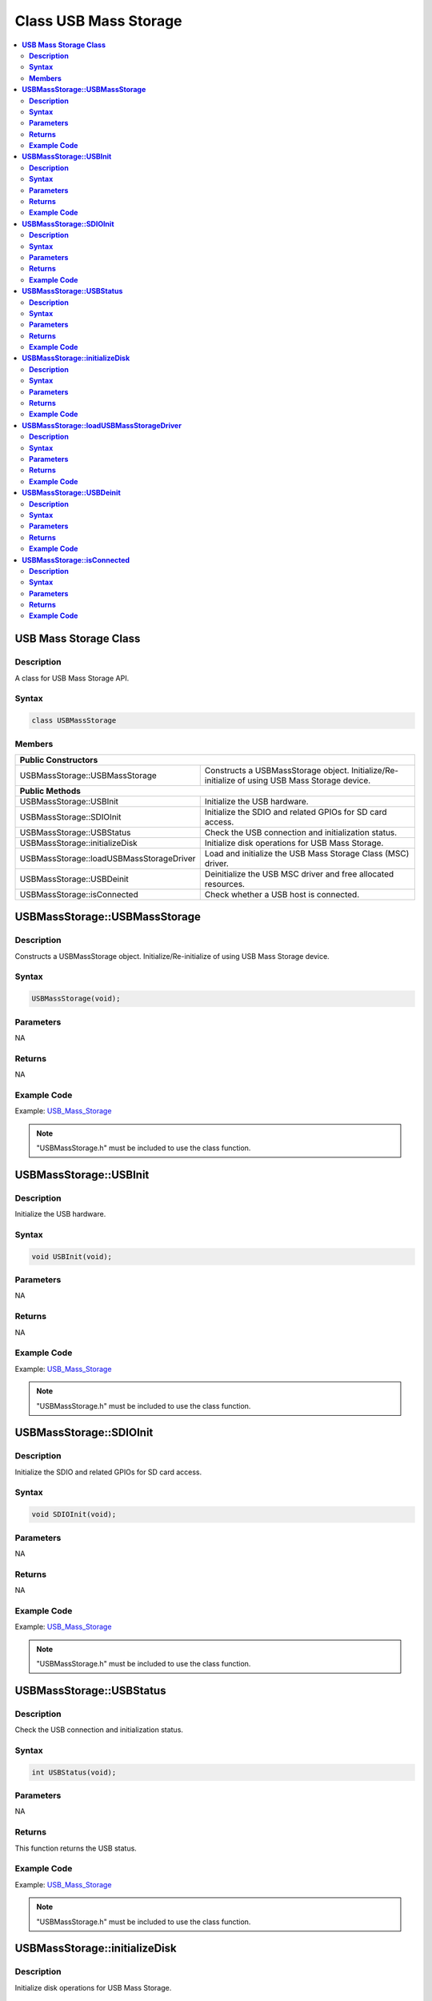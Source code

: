 Class USB Mass Storage
=======================

.. contents::
  :local:
  :depth: 2

**USB Mass Storage Class**
---------------------------

**Description**
~~~~~~~~~~~~~~~

A class for USB Mass Storage API.

**Syntax**
~~~~~~~~~~

.. code-block:: c++

    class USBMassStorage

**Members**
~~~~~~~~~~~

+------------------------------------------+-------------------------------------+
| **Public Constructors**                                                        |
+==========================================+=====================================+
| USBMassStorage::USBMassStorage           | Constructs a USBMassStorage object. |
|                                          | Initialize/Re-initialize of         |
|                                          | using USB Mass Storage device.      |
+------------------------------------------+-------------------------------------+
| **Public Methods**                                                             |
+------------------------------------------+-------------------------------------+
| USBMassStorage::USBInit                  | Initialize the USB hardware.        |
+------------------------------------------+-------------------------------------+
| USBMassStorage::SDIOInit                 | Initialize the SDIO and related     |
|                                          | GPIOs for SD card access.           |
+------------------------------------------+-------------------------------------+
| USBMassStorage::USBStatus                | Check the USB connection and        |
|                                          | initialization status.              |
+------------------------------------------+-------------------------------------+
| USBMassStorage::initializeDisk           | Initialize disk operations for USB  |
|                                          | Mass Storage.                       |
+------------------------------------------+-------------------------------------+
| USBMassStorage::loadUSBMassStorageDriver | Load and initialize the USB         |
|                                          | Mass Storage Class (MSC) driver.    |
+------------------------------------------+-------------------------------------+
| USBMassStorage::USBDeinit                | Deinitialize the USB MSC driver     |
|                                          | and free allocated resources.       |
+------------------------------------------+-------------------------------------+
| USBMassStorage::isConnected              | Check whether a USB host is         |
|                                          | connected.                          |
+------------------------------------------+-------------------------------------+

**USBMassStorage::USBMassStorage**
----------------------------------

**Description**
~~~~~~~~~~~~~~~

Constructs a USBMassStorage object. Initialize/Re-initialize of using USB Mass Storage device.

**Syntax**
~~~~~~~~~~

.. code-block:: c++

    USBMassStorage(void);

**Parameters**
~~~~~~~~~~~~~~

NA

**Returns**
~~~~~~~~~~~

NA

**Example Code**
~~~~~~~~~~~~~~~~

Example: `USB_Mass_Storage <https://github.com/Ameba-AIoT/ameba-arduino-pro2/blob/dev/Arduino_package/hardware/libraries/USB/examples/USB_Mass_Storage/USB_Mass_Storage.ino>`_

.. note :: "USBMassStorage.h" must be included to use the class function.

**USBMassStorage::USBInit**
----------------------------

**Description**
~~~~~~~~~~~~~~~

Initialize the USB hardware.

**Syntax**
~~~~~~~~~~

.. code-block:: c++

    void USBInit(void);

**Parameters**
~~~~~~~~~~~~~~

NA

**Returns**
~~~~~~~~~~~

NA

**Example Code**
~~~~~~~~~~~~~~~~

Example: `USB_Mass_Storage <https://github.com/Ameba-AIoT/ameba-arduino-pro2/blob/dev/Arduino_package/hardware/libraries/USB/examples/USB_Mass_Storage/USB_Mass_Storage.ino>`_

.. note :: "USBMassStorage.h" must be included to use the class function.

**USBMassStorage::SDIOInit**
----------------------------

**Description**
~~~~~~~~~~~~~~~

Initialize the SDIO and related GPIOs for SD card access.

**Syntax**
~~~~~~~~~~

.. code-block:: c++

    void SDIOInit(void);

**Parameters**
~~~~~~~~~~~~~~

NA

**Returns**
~~~~~~~~~~~

NA

**Example Code**
~~~~~~~~~~~~~~~~

Example: `USB_Mass_Storage <https://github.com/Ameba-AIoT/ameba-arduino-pro2/blob/dev/Arduino_package/hardware/libraries/USB/examples/USB_Mass_Storage/USB_Mass_Storage.ino>`_

.. note :: "USBMassStorage.h" must be included to use the class function.

**USBMassStorage::USBStatus**
-------------------------------

**Description**
~~~~~~~~~~~~~~~

Check the USB connection and initialization status.    

**Syntax**
~~~~~~~~~~

.. code-block:: c++

    int USBStatus(void);

**Parameters**
~~~~~~~~~~~~~~

NA

**Returns**
~~~~~~~~~~~

This function returns the USB status.

**Example Code**
~~~~~~~~~~~~~~~~

Example: `USB_Mass_Storage <https://github.com/Ameba-AIoT/ameba-arduino-pro2/blob/dev/Arduino_package/hardware/libraries/USB/examples/USB_Mass_Storage/USB_Mass_Storage.ino>`_

.. note :: "USBMassStorage.h" must be included to use the class function.

**USBMassStorage::initializeDisk**
-----------------------------------

**Description**
~~~~~~~~~~~~~~~

Initialize disk operations for USB Mass Storage.   

**Syntax**
~~~~~~~~~~

.. code-block:: c++

    void initializeDisk(void);

**Parameters**
~~~~~~~~~~~~~~

NA

**Returns**
~~~~~~~~~~~

NA

**Example Code**
~~~~~~~~~~~~~~~~

Example: `USB_Mass_Storage <https://github.com/Ameba-AIoT/ameba-arduino-pro2/blob/dev/Arduino_package/hardware/libraries/USB/examples/USB_Mass_Storage/USB_Mass_Storage.ino>`_

.. note :: "USBMassStorage.h" must be included to use the class function.

**USBMassStorage::loadUSBMassStorageDriver**
---------------------------------------------

**Description**
~~~~~~~~~~~~~~~

Load and initialize the USB Mass Storage Class (MSC) driver

**Syntax**
~~~~~~~~~~

.. code-block:: c++

    void loadUSBMassStorageDriver(void);

**Parameters**
~~~~~~~~~~~~~~

NA

**Returns**
~~~~~~~~~~~

NA

**Example Code**
~~~~~~~~~~~~~~~~

Example: `USB_Mass_Storage <https://github.com/Ameba-AIoT/ameba-arduino-pro2/blob/dev/Arduino_package/hardware/libraries/USB/examples/USB_Mass_Storage/USB_Mass_Storage.ino>`_

.. note :: "USBMassStorage.h" must be included to use the class function.


**USBMassStorage::USBDeinit**
------------------------------

**Description**
~~~~~~~~~~~~~~~

Deinitialize the USB MSC driver and free allocated resources. 

**Syntax**
~~~~~~~~~~

.. code-block:: c++

    void USBDeinit(void);

**Parameters**
~~~~~~~~~~~~~~

NA

**Returns**
~~~~~~~~~~~

NA

**Example Code**
~~~~~~~~~~~~~~~~

NA

.. note :: "USBMassStorage.h" must be included to use the class function.

**USBMassStorage::isConnected**
--------------------------------

**Description**
~~~~~~~~~~~~~~~

Check whether a USB host is connected.     

**Syntax**
~~~~~~~~~~

.. code-block:: c++

    void isConnected(void);

**Parameters**
~~~~~~~~~~~~~~

NA

**Returns**
~~~~~~~~~~~

This function returns the USB attach status, indicating whether a USB device is currently connected (attached) or not.

**Example Code**
~~~~~~~~~~~~~~~~

Example: `USB_Mass_Storage <https://github.com/Ameba-AIoT/ameba-arduino-pro2/blob/dev/Arduino_package/hardware/libraries/USB/examples/USB_Mass_Storage/USB_Mass_Storage.ino>`_

.. note :: "USBMassStorage.h" must be included to use the class function.
